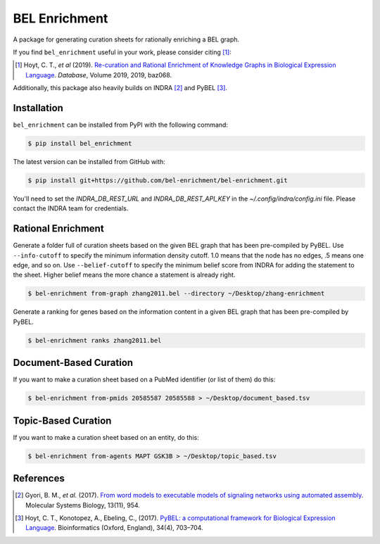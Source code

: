 BEL Enrichment |build|
======================
A package for generating curation sheets for rationally enriching a BEL graph.

If you find ``bel_enrichment`` useful in your work, please consider citing [1]_:

.. [1] Hoyt, C. T., *et al* (2019). `Re-curation and Rational Enrichment of Knowledge Graphs in
       Biological Expression Language <https://doi.org/10.1093/database/baz068>`_. *Database*, Volume 2019, 2019, baz068.

Additionally, this package also heavily builds on INDRA [2]_ and PyBEL [3]_.

Installation |pypi_version| |python_versions| |pypi_license|
------------------------------------------------------------
``bel_enrichment`` can be installed from PyPI with the following command:

.. code-block:: bash

   $ pip install bel_enrichment

The latest version can be installed from GitHub with:

.. code-block:: bash

   $ pip install git+https://github.com/bel-enrichment/bel-enrichment.git

You'll need to set the `INDRA_DB_REST_URL` and `INDRA_DB_REST_API_KEY`
in the `~/.config/indra/config.ini` file. Please contact the INDRA team
for credentials.

Rational Enrichment
-------------------
Generate a folder full of curation sheets based on the given BEL graph that has been pre-compiled by PyBEL.
Use ``--info-cutoff`` to specify the minimum information density cutoff. 1.0 means that the node has no edges, .5 means
one edge, and so on. Use ``--belief-cutoff`` to specify the minimum belief score from INDRA for adding the statement
to the sheet. Higher belief means the more chance a statement is already right.

.. code-block:: bash

   $ bel-enrichment from-graph zhang2011.bel --directory ~/Desktop/zhang-enrichment

Generate a ranking for genes based on the information content in a given BEL graph that has been pre-compiled by PyBEL.

.. code-block:: bash

   $ bel-enrichment ranks zhang2011.bel

Document-Based Curation
-----------------------
If you want to make a curation sheet based on a PubMed identifier (or list of them) do this:

.. code-block:: bash

   $ bel-enrichment from-pmids 20585587 20585588 > ~/Desktop/document_based.tsv

Topic-Based Curation
--------------------
If you want to make a curation sheet based on an entity, do this:

.. code-block:: bash

   $ bel-enrichment from-agents MAPT GSK3B > ~/Desktop/topic_based.tsv

References
----------
.. [2] Gyori, B. M., *et al.* (2017). `From word models to executable models of signaling networks using automated
       assembly <https://doi.org/10.15252/msb.20177651>`_. Molecular Systems Biology, 13(11), 954.
.. [3] Hoyt, C. T., Konotopez, A., Ebeling, C., (2017). `PyBEL: a computational framework for Biological Expression
       Language <https://doi.org/10.1093/bioinformatics/btx660>`_. Bioinformatics (Oxford, England), 34(4), 703–704.

.. |build| image:: https://travis-ci.com/bel-enrichment/bel-enrichment.svg?branch=master
    :target: https://travis-ci.com/bel-enrichment/bel-enrichment

.. |python_versions| image:: https://img.shields.io/pypi/pyversions/bel_enrichment.svg
    :alt: Stable Supported Python Versions

.. |pypi_version| image:: https://img.shields.io/pypi/v/bel_enrichment.svg
    :alt: Current version on PyPI

.. |pypi_license| image:: https://img.shields.io/pypi/l/bel_enrichment.svg
    :alt: License
